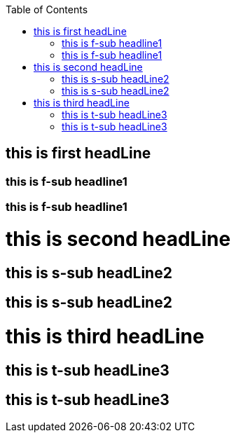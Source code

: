 :toc:

## this is first headLine
### this is f-sub headline1
### this is f-sub headline1

# this is second headLine
## this is s-sub headLine2
## this is s-sub headLine2

# this is third headLine
## this is t-sub headLine3
## this is t-sub headLine3
